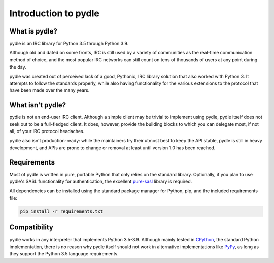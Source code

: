 =====================
Introduction to pydle
=====================

What is pydle?
--------------
pydle is an IRC library for Python 3.5 through Python 3.9.

Although old and dated on some fronts, IRC is still used by a variety of communities as the real-time communication method of choice,
and the most popular IRC networks can still count on tens of thousands of users at any point during the day.

pydle was created out of perceived lack of a good, Pythonic, IRC library solution that also worked with Python 3.
It attempts to follow the standards properly, while also having functionality for the various extensions to the protocol that have been made over the many years.

What isn't pydle?
-----------------
pydle is not an end-user IRC client. Although a simple client may be trivial to implement using pydle, pydle itself does not seek out to be a full-fledged client.
It does, however, provide the building blocks to which you can delegate most, if not all, of your IRC protocol headaches.

pydle also isn't production-ready: while the maintainers try their utmost best to keep the API stable, pydle is still in heavy development,
and APIs are prone to change or removal at least until version 1.0 has been reached.

Requirements
------------
Most of pydle is written in pure, portable Python that only relies on the standard library.
Optionally, if you plan to use pydle's SASL functionality for authentication, the excellent pure-sasl_ library is required.

All dependencies can be installed using the standard package manager for Python, pip, and the included requirements file:

.. code:: bash

  pip install -r requirements.txt

.. _pure-sasl: https://github.com/thobbs/pure-sasl

Compatibility
-------------
pydle works in any interpreter that implements Python 3.5-3.9. Although mainly tested in CPython_, the standard Python implementation,
there is no reason why pydle itself should not work in alternative implementations like PyPy_, as long as they support the Python 3.5 language requirements.

.. _CPython: https://python.org
.. _PyPy: http://pypy.org
